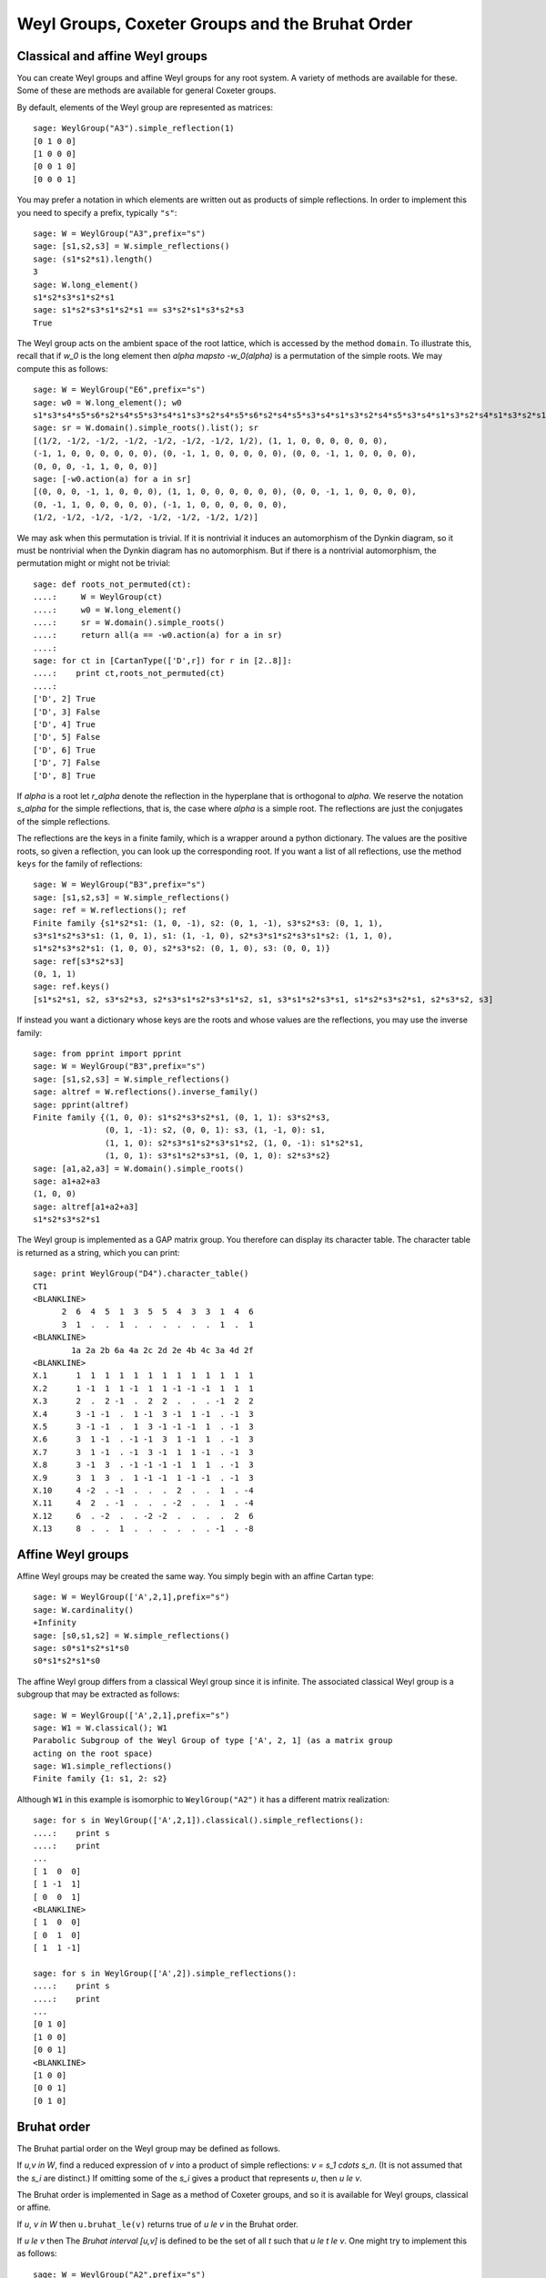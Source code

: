 ------------------------------------------------
Weyl Groups, Coxeter Groups and the Bruhat Order
------------------------------------------------


Classical and affine Weyl groups
--------------------------------

You can create Weyl groups and affine Weyl groups for any root
system. A variety of methods are available for these. Some of these
are methods are available for general Coxeter groups.

By default, elements of the Weyl group are represented as matrices::

    sage: WeylGroup("A3").simple_reflection(1)
    [0 1 0 0]
    [1 0 0 0]
    [0 0 1 0]
    [0 0 0 1]

You may prefer a notation in which elements are written out as
products of simple reflections. In order to implement this you need to
specify a prefix, typically ``"s"``::

    sage: W = WeylGroup("A3",prefix="s")
    sage: [s1,s2,s3] = W.simple_reflections()
    sage: (s1*s2*s1).length()
    3
    sage: W.long_element()
    s1*s2*s3*s1*s2*s1
    sage: s1*s2*s3*s1*s2*s1 == s3*s2*s1*s3*s2*s3
    True

The Weyl group acts on the ambient space of the root lattice, which is
accessed by the method ``domain``. To illustrate this, recall that if `w_0` is
the long element then `\alpha \mapsto -w_0(\alpha)` is a permutation of the
simple roots. We may compute this as follows::

    sage: W = WeylGroup("E6",prefix="s")
    sage: w0 = W.long_element(); w0
    s1*s3*s4*s5*s6*s2*s4*s5*s3*s4*s1*s3*s2*s4*s5*s6*s2*s4*s5*s3*s4*s1*s3*s2*s4*s5*s3*s4*s1*s3*s2*s4*s1*s3*s2*s1
    sage: sr = W.domain().simple_roots().list(); sr
    [(1/2, -1/2, -1/2, -1/2, -1/2, -1/2, -1/2, 1/2), (1, 1, 0, 0, 0, 0, 0, 0),
    (-1, 1, 0, 0, 0, 0, 0, 0), (0, -1, 1, 0, 0, 0, 0, 0), (0, 0, -1, 1, 0, 0, 0, 0),
    (0, 0, 0, -1, 1, 0, 0, 0)]
    sage: [-w0.action(a) for a in sr]
    [(0, 0, 0, -1, 1, 0, 0, 0), (1, 1, 0, 0, 0, 0, 0, 0), (0, 0, -1, 1, 0, 0, 0, 0),
    (0, -1, 1, 0, 0, 0, 0, 0), (-1, 1, 0, 0, 0, 0, 0, 0),
    (1/2, -1/2, -1/2, -1/2, -1/2, -1/2, -1/2, 1/2)]

We may ask when this permutation is trivial. If it is nontrivial it
induces an automorphism of the Dynkin diagram, so it must be
nontrivial when the Dynkin diagram has no automorphism. But if there
is a nontrivial automorphism, the permutation might or might not be
trivial::

    sage: def roots_not_permuted(ct):
    ....:     W = WeylGroup(ct)
    ....:     w0 = W.long_element()
    ....:     sr = W.domain().simple_roots()
    ....:     return all(a == -w0.action(a) for a in sr)
    ....:
    sage: for ct in [CartanType(['D',r]) for r in [2..8]]:
    ....:    print ct,roots_not_permuted(ct)
    ....:
    ['D', 2] True
    ['D', 3] False
    ['D', 4] True
    ['D', 5] False
    ['D', 6] True
    ['D', 7] False
    ['D', 8] True

If `\alpha` is a root let `r_\alpha` denote the reflection in the
hyperplane that is orthogonal to `\alpha`. We reserve the notation `s_\alpha`
for the simple reflections, that is, the case where `\alpha` is a simple
root. The reflections are just the conjugates of the simple reflections.

The reflections are the keys in a finite family, which is a wrapper
around a python dictionary. The values are the positive roots, so
given a reflection, you can look up the corresponding root. If you
want a list of all reflections, use the method ``keys`` for the
family of reflections::

    sage: W = WeylGroup("B3",prefix="s")
    sage: [s1,s2,s3] = W.simple_reflections()
    sage: ref = W.reflections(); ref
    Finite family {s1*s2*s1: (1, 0, -1), s2: (0, 1, -1), s3*s2*s3: (0, 1, 1),
    s3*s1*s2*s3*s1: (1, 0, 1), s1: (1, -1, 0), s2*s3*s1*s2*s3*s1*s2: (1, 1, 0),
    s1*s2*s3*s2*s1: (1, 0, 0), s2*s3*s2: (0, 1, 0), s3: (0, 0, 1)}
    sage: ref[s3*s2*s3]
    (0, 1, 1)
    sage: ref.keys()
    [s1*s2*s1, s2, s3*s2*s3, s2*s3*s1*s2*s3*s1*s2, s1, s3*s1*s2*s3*s1, s1*s2*s3*s2*s1, s2*s3*s2, s3]

If instead you want a dictionary whose keys are the roots and whose
values are the reflections, you may use the inverse family::

    sage: from pprint import pprint
    sage: W = WeylGroup("B3",prefix="s")
    sage: [s1,s2,s3] = W.simple_reflections()
    sage: altref = W.reflections().inverse_family()
    sage: pprint(altref)
    Finite family {(1, 0, 0): s1*s2*s3*s2*s1, (0, 1, 1): s3*s2*s3,
                   (0, 1, -1): s2, (0, 0, 1): s3, (1, -1, 0): s1,
		   (1, 1, 0): s2*s3*s1*s2*s3*s1*s2, (1, 0, -1): s1*s2*s1,
		   (1, 0, 1): s3*s1*s2*s3*s1, (0, 1, 0): s2*s3*s2}
    sage: [a1,a2,a3] = W.domain().simple_roots()
    sage: a1+a2+a3
    (1, 0, 0)
    sage: altref[a1+a2+a3]
    s1*s2*s3*s2*s1

The Weyl group is implemented as a GAP matrix group. You therefore can
display its character table. The character table is returned as a
string, which you can print::

    sage: print WeylGroup("D4").character_table()
    CT1
    <BLANKLINE>
          2  6  4  5  1  3  5  5  4  3  3  1  4  6
          3  1  .  .  1  .  .  .  .  .  .  1  .  1
    <BLANKLINE>
            1a 2a 2b 6a 4a 2c 2d 2e 4b 4c 3a 4d 2f
    <BLANKLINE>
    X.1      1  1  1  1  1  1  1  1  1  1  1  1  1
    X.2      1 -1  1  1 -1  1  1 -1 -1 -1  1  1  1
    X.3      2  .  2 -1  .  2  2  .  .  . -1  2  2
    X.4      3 -1 -1  .  1 -1  3 -1  1 -1  . -1  3
    X.5      3 -1 -1  .  1  3 -1 -1 -1  1  . -1  3
    X.6      3  1 -1  . -1 -1  3  1 -1  1  . -1  3
    X.7      3  1 -1  . -1  3 -1  1  1 -1  . -1  3
    X.8      3 -1  3  . -1 -1 -1 -1  1  1  . -1  3
    X.9      3  1  3  .  1 -1 -1  1 -1 -1  . -1  3
    X.10     4 -2  . -1  .  .  .  2  .  .  1  . -4
    X.11     4  2  . -1  .  .  . -2  .  .  1  . -4
    X.12     6  . -2  .  . -2 -2  .  .  .  .  2  6
    X.13     8  .  .  1  .  .  .  .  .  . -1  . -8


Affine Weyl groups
------------------

Affine Weyl groups may be created the same way. You simply begin with
an affine Cartan type::

    sage: W = WeylGroup(['A',2,1],prefix="s")
    sage: W.cardinality()
    +Infinity
    sage: [s0,s1,s2] = W.simple_reflections()
    sage: s0*s1*s2*s1*s0
    s0*s1*s2*s1*s0

The affine Weyl group differs from a classical Weyl group since it is
infinite. The associated classical Weyl group is a subgroup that may be
extracted as follows::

    sage: W = WeylGroup(['A',2,1],prefix="s")
    sage: W1 = W.classical(); W1
    Parabolic Subgroup of the Weyl Group of type ['A', 2, 1] (as a matrix group
    acting on the root space)
    sage: W1.simple_reflections()
    Finite family {1: s1, 2: s2}

Although ``W1`` in this example is isomorphic to ``WeylGroup("A2")`` it
has a different matrix realization::

    sage: for s in WeylGroup(['A',2,1]).classical().simple_reflections():
    ....:    print s
    ....:    print
    ...
    [ 1  0  0]
    [ 1 -1  1]
    [ 0  0  1]
    <BLANKLINE>
    [ 1  0  0]
    [ 0  1  0]
    [ 1  1 -1]

    sage: for s in WeylGroup(['A',2]).simple_reflections():
    ....:    print s
    ....:    print
    ...
    [0 1 0]
    [1 0 0]
    [0 0 1]
    <BLANKLINE>
    [1 0 0]
    [0 0 1]
    [0 1 0]


Bruhat order
------------

The Bruhat partial order on the Weyl group may be defined as follows.

If `u,v \in W`, find a reduced expression of `v` into a product of
simple reflections: `v = s_1 \cdots s_n`. (It is not assumed that the
`s_i` are distinct.) If omitting some of the `s_i` gives a product
that represents `u`, then `u \le v`.

The Bruhat order is implemented in Sage as a method of Coxeter groups,
and so it is available for Weyl groups, classical or affine.

If `u`, `v \in W` then ``u.bruhat_le(v)`` returns true of
`u \le v` in the Bruhat order.

If `u \le v` then The *Bruhat interval* `[u,v]` is defined to be the
set of all `t` such that `u \le t \le v`. One might try to implement
this as follows::

    sage: W = WeylGroup("A2",prefix="s")
    sage: [s1,s2] = W.simple_reflections()
    sage: def bi(u,v) : return [t for t in W if u.bruhat_le(t) and t.bruhat_le(v)]
    ...
    sage: bi(s1,s1*s2*s1)
    [s1*s2*s1, s1*s2, s1, s2*s1]

This would not be a good definition since it would fail if `W` is
affine and be inefficient of `W` is large. Sage has a Bruhat interval
method::

    sage: W = WeylGroup("A2",prefix="s")
    sage: [s1,s2] = W.simple_reflections()
    sage: W.bruhat_interval(s1,s1*s2*s1)
    [s1*s2*s1, s2*s1, s1*s2, s1]

This works even for affine Weyl groups.


The Bruhat graph
----------------

References:

- [Carrell1994]_

- [Deodhar1977]_

- [Dyer1993]_

- [BumpNakasuji2010]_

The *Bruhat Graph* is a structure on the Bruhat interval. Suppose that
`u \le v`. The vertices of the graph are `x` with `u \le x \le v`.
There is a vertex connecting `x,y \in [x,y]` if `x = y.r` where `r` is
a reflection. If this is true then either `x < y` or `y < x`.

If `W` is a classical Weyl group the Bruhat graph is implemented in Sage::

    sage: W = WeylGroup("A3",prefix="s")
    sage: [s1,s2,s3] = W.simple_reflections()
    sage: bg = W.bruhat_graph(s2,s2*s1*s3*s2); bg
    Digraph on 10 vertices
    sage: bg.show3d()

The Bruhat graph has interesting regularity properties that were
investigated by Carrell and Peterson. It is a regular graph if both
the Kazhdan Lusztig polynomials `P_{u,v}` and `P_{w_0v,w_0u}` are 1,
where `w_0` is the long Weyl group element. It is closely related to
the *Deodhar conjecture* which was proved by Deodhar, Carrell and
Peterson, Dyer and Polo.

Deodhar proved that if `u < v` then the Bruhat interval `[u,v]`
contains as many elements of odd length as it does of even length. We
observe that often this can be strengthened: if there exists a
reflection `r` such that left (or right) multiplication by `r` takes
the Bruhat interval `[u,v]` to itself, then this gives an explicit
bijection between the elements of odd and even length in `[u,v]`.

Let us search for such reflections. Put the following commands in a
file and load the file::

    W = WeylGroup("A3",prefix="s")
    [s1,s2,s3] = W.simple_reflections()
    ref = W.reflections().keys()

    def find_reflection(u,v):
        bi = W.bruhat_interval(u,v)
        ret = []
        for r in ref:
            if all( r*x in bi for x in bi):
                ret.append(r)
        return ret

    for v in W:
        for u in W.bruhat_interval(1,v):
            if u != v:
                print u,v,find_reflection(u,v)

This shows that the Bruhat interval is stabilized by a reflection for
all pairs `(u,v)` with `u < v` except the following two:
`s_3s_1,s_1s_2s_3s_2s_1` and `s_2,s_2s_3s_1s_2`. Now these are
precisely the pairs such that `u\prec v` in the notation of Kazhdan
and Lusztig, and `l(v)-l(u) > 1`. One should not rashly suppose that
this is a general characterization of the pairs `(u,v)` such that no
reflection stabilizes the Bruhat interval, for this is not true, but
it does suggest that the question is worthy of further investigation.
